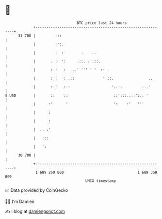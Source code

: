 * 👋

#+begin_example
                                    BTC price last 24 hours                    
                +------------------------------------------------------------+ 
         31 700 |         .::                                                | 
                |         :':.                                               | 
                |         :  :        .    ..                                | 
                |       . :  ':     .::. . :::.                              | 
                |       : :   :   ..' ''' ' '  ::..                          | 
                |       : :   : .::             ' ::.                ..      | 
                |       :.'   :.:                   '..:.         ...'       | 
   $ USD        |       ::    ::                     ::':::..::':.: '        | 
                |      :'      '                     ':    :'   '''          | 
                |      :                                                     | 
                |      :                                                     | 
                |  :. :'                                                     | 
                |   :::                                                      | 
                |   ':                                                       | 
         30 700 |                                                            | 
                +------------------------------------------------------------+ 
                 1 689 260 000                                  1 689 360 000  
                                        UNIX timestamp                         
#+end_example
📈 Data provided by CoinGecko

🧑‍💻 I'm Damien

✍️ I blog at [[https://www.damiengonot.com][damiengonot.com]]
